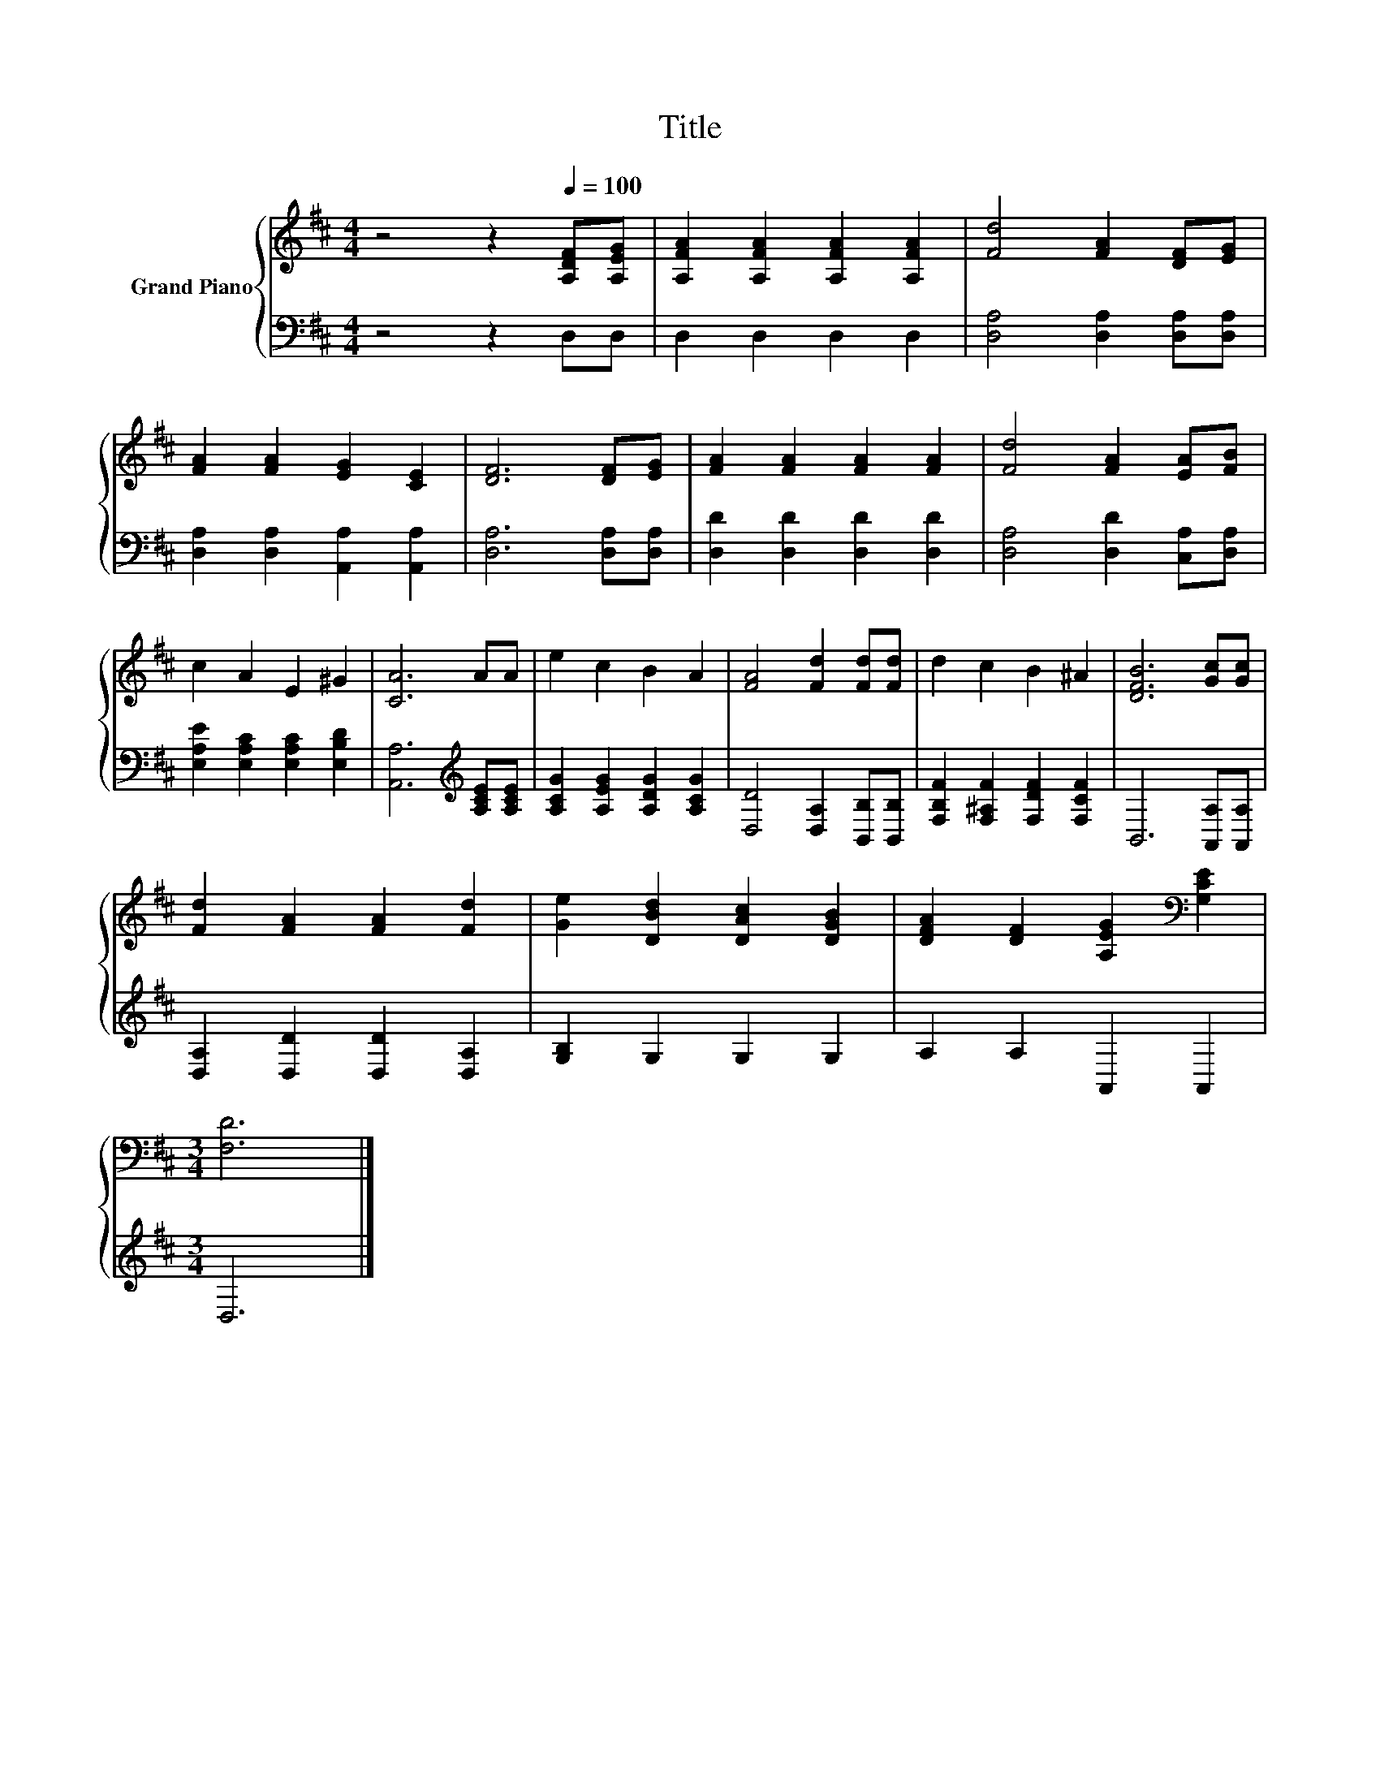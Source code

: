 X:1
T:Title
%%score { 1 | 2 }
L:1/8
M:4/4
K:D
V:1 treble nm="Grand Piano"
V:2 bass 
V:1
 z4 z2[Q:1/4=100] [A,DF][A,EG] | [A,FA]2 [A,FA]2 [A,FA]2 [A,FA]2 | [Fd]4 [FA]2 [DF][EG] | %3
 [FA]2 [FA]2 [EG]2 [CE]2 | [DF]6 [DF][EG] | [FA]2 [FA]2 [FA]2 [FA]2 | [Fd]4 [FA]2 [EA][FB] | %7
 c2 A2 E2 ^G2 | [CA]6 AA | e2 c2 B2 A2 | [FA]4 [Fd]2 [Fd][Fd] | d2 c2 B2 ^A2 | [DFB]6 [Gc][Gc] | %13
 [Fd]2 [FA]2 [FA]2 [Fd]2 | [Ge]2 [DBd]2 [DAc]2 [DGB]2 | [DFA]2 [DF]2 [A,EG]2[K:bass] [G,CE]2 | %16
[M:3/4] [F,D]6 |] %17
V:2
 z4 z2 D,D, | D,2 D,2 D,2 D,2 | [D,A,]4 [D,A,]2 [D,A,][D,A,] | [D,A,]2 [D,A,]2 [A,,A,]2 [A,,A,]2 | %4
 [D,A,]6 [D,A,][D,A,] | [D,D]2 [D,D]2 [D,D]2 [D,D]2 | [D,A,]4 [D,D]2 [C,A,][D,A,] | %7
 [E,A,E]2 [E,A,C]2 [E,A,C]2 [E,B,D]2 | [A,,A,]6[K:treble] [A,CE][A,CE] | %9
 [A,CG]2 [A,EG]2 [A,DG]2 [A,CG]2 | [D,D]4 [D,A,]2 [B,,B,][B,,B,] | %11
 [F,B,F]2 [F,^A,F]2 [F,DF]2 [F,CF]2 | B,,6 [A,,A,][A,,A,] | [D,A,]2 [D,D]2 [D,D]2 [D,A,]2 | %14
 [G,B,]2 G,2 G,2 G,2 | A,2 A,2 A,,2 A,,2 |[M:3/4] D,6 |] %17


